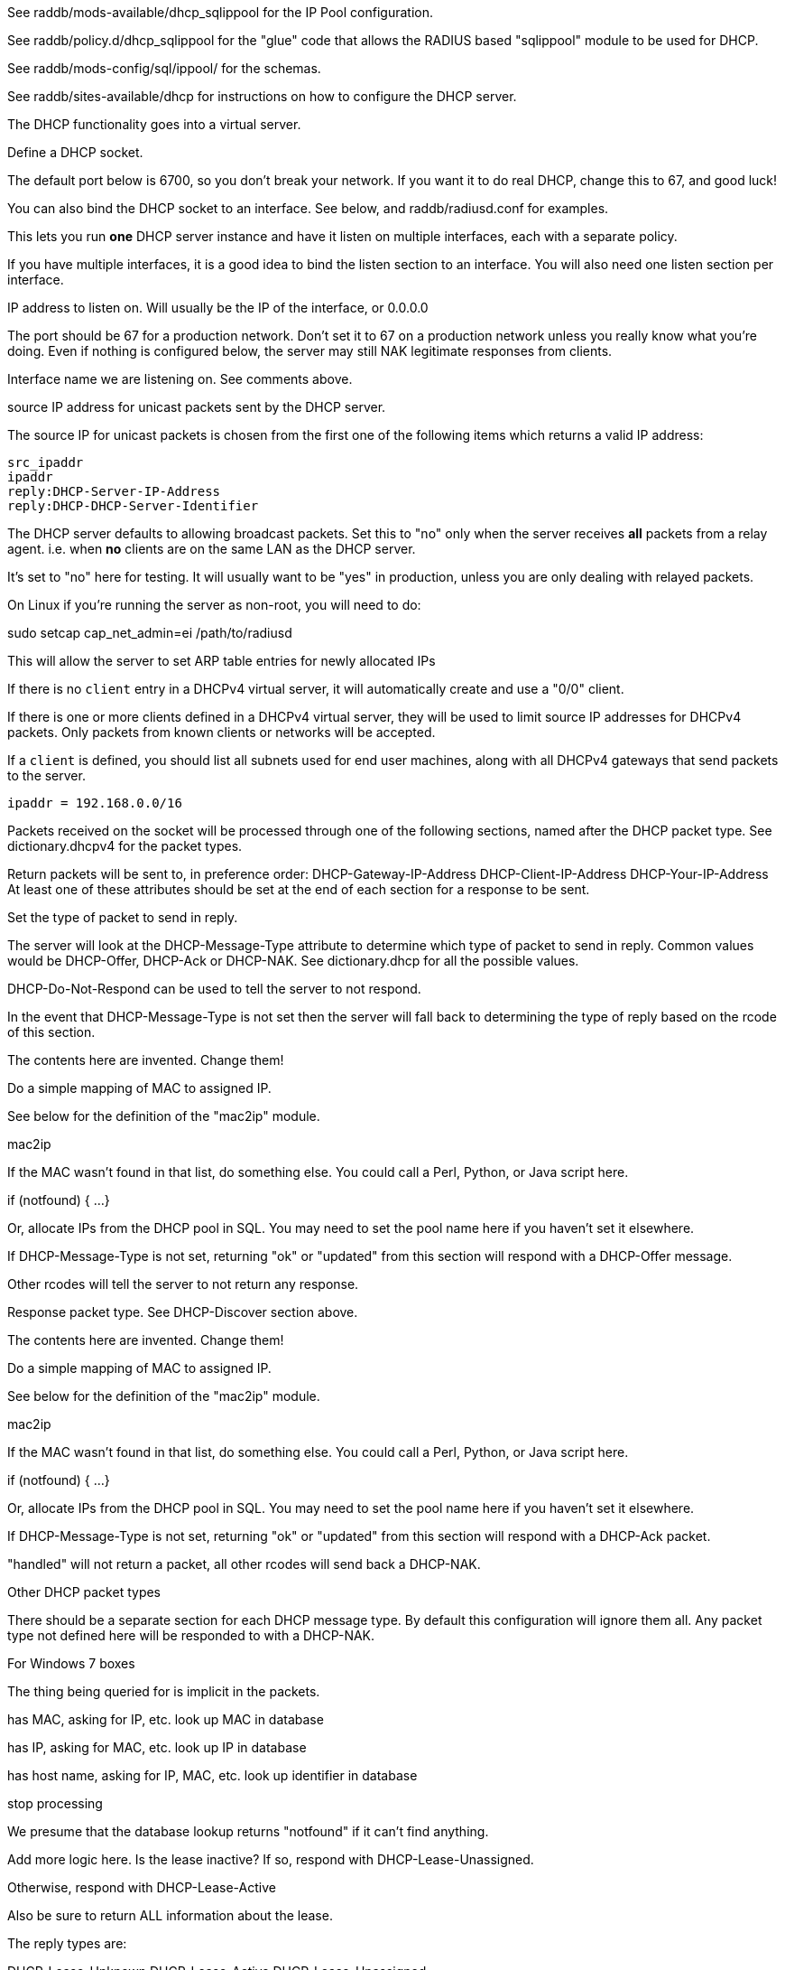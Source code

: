 

See raddb/mods-available/dhcp_sqlippool for the IP Pool configuration.

See raddb/policy.d/dhcp_sqlippool for the "glue" code that allows
the RADIUS based "sqlippool" module to be used for DHCP.

See raddb/mods-config/sql/ippool/ for the schemas.

See raddb/sites-available/dhcp for instructions on how to configure
the DHCP server.




The DHCP functionality goes into a virtual server.


Define a DHCP socket.

The default port below is 6700, so you don't break your network.
If you want it to do real DHCP, change this to 67, and good luck!

You can also bind the DHCP socket to an interface.
See below, and raddb/radiusd.conf for examples.

This lets you run *one* DHCP server instance and have it listen on
multiple interfaces, each with a separate policy.

If you have multiple interfaces, it is a good idea to bind the
listen section to an interface.  You will also need one listen
section per interface.



IP address to listen on. Will usually be the IP of the
interface, or 0.0.0.0

The port should be 67 for a production network. Don't set
it to 67 on a production network unless you really know
what you're doing. Even if nothing is configured below, the
server may still NAK legitimate responses from clients.

Interface name we are listening on. See comments above.

source IP address for unicast packets sent by the
DHCP server.

The source IP for unicast packets is chosen from the first
one of the following items which returns a valid IP
address:

     src_ipaddr
     ipaddr
     reply:DHCP-Server-IP-Address
     reply:DHCP-DHCP-Server-Identifier


The DHCP server defaults to allowing broadcast packets.
Set this to "no" only when the server receives *all* packets
from a relay agent.  i.e. when *no* clients are on the same
LAN as the DHCP server.

It's set to "no" here for testing. It will usually want to
be "yes" in production, unless you are only dealing with
relayed packets.

On Linux if you're running the server as non-root, you
will need to do:

sudo setcap cap_net_admin=ei /path/to/radiusd

This will allow the server to set ARP table entries
for newly allocated IPs


If there is no `client` entry in a DHCPv4 virtual server, it will
automatically create and use a "0/0" client.

If there is one or more clients defined in a DHCPv4 virtual server,
they will be used to limit source IP addresses for DHCPv4 packets.
Only packets from known clients or networks will be accepted.

If a `client` is defined, you should list all subnets used for end
user machines, along with all DHCPv4 gateways that send packets to
the server.

     ipaddr = 192.168.0.0/16

Packets received on the socket will be processed through one
of the following sections, named after the DHCP packet type.
See dictionary.dhcpv4 for the packet types.

Return packets will be sent to, in preference order:
   DHCP-Gateway-IP-Address
   DHCP-Client-IP-Address
   DHCP-Your-IP-Address
At least one of these attributes should be set at the end of each
section for a response to be sent.


Set the type of packet to send in reply.

The server will look at the DHCP-Message-Type attribute to
determine which type of packet to send in reply. Common
values would be DHCP-Offer, DHCP-Ack or DHCP-NAK. See
dictionary.dhcp for all the possible values.

DHCP-Do-Not-Respond can be used to tell the server to not
respond.

In the event that DHCP-Message-Type is not set then the
server will fall back to determining the type of reply
based on the rcode of this section.


The contents here are invented.  Change them!

Do a simple mapping of MAC to assigned IP.

See below for the definition of the "mac2ip"
module.

mac2ip

If the MAC wasn't found in that list, do something else.
You could call a Perl, Python, or Java script here.

if (notfound) {
...
}

Or, allocate IPs from the DHCP pool in SQL. You may need to
set the pool name here if you haven't set it elsewhere.

If DHCP-Message-Type is not set, returning "ok" or
"updated" from this section will respond with a DHCP-Offer
message.

Other rcodes will tell the server to not return any response.


Response packet type. See DHCP-Discover section above.

The contents here are invented.  Change them!

Do a simple mapping of MAC to assigned IP.

See below for the definition of the "mac2ip"
module.

mac2ip

If the MAC wasn't found in that list, do something else.
You could call a Perl, Python, or Java script here.

if (notfound) {
...
}

Or, allocate IPs from the DHCP pool in SQL. You may need to
set the pool name here if you haven't set it elsewhere.

If DHCP-Message-Type is not set, returning "ok" or
"updated" from this section will respond with a DHCP-Ack
packet.

"handled" will not return a packet, all other rcodes will
send back a DHCP-NAK.


Other DHCP packet types

There should be a separate section for each DHCP message type.
By default this configuration will ignore them all. Any packet type
not defined here will be responded to with a DHCP-NAK.




For Windows 7 boxes



The thing being queried for is implicit
in the packets.

has MAC, asking for IP, etc.
look up MAC in database

has IP, asking for MAC, etc.
look up IP in database

has host name, asking for IP, MAC, etc.
look up identifier in database


stop processing


We presume that the database lookup returns "notfound"
if it can't find anything.



Add more logic here.  Is the lease inactive?
If so, respond with DHCP-Lease-Unassigned.

Otherwise, respond with DHCP-Lease-Active



Also be sure to return ALL information about
the lease.



The reply types are:

DHCP-Lease-Unknown
DHCP-Lease-Active
DHCP-Lease-Unassigned





This next section is a sample configuration for the "passwd"
module, that reads flat-text files.  It should go into
radiusd.conf, in the "modules" section.

The file is in the format <mac>,<ip>


This lets you perform simple static IP assignment.

There is a preconfigured "mac2ip" module setup in
mods-available/mac2ip. To use it do:

  # cd raddb/
  # ln -s ../mods-available/mac2ip mods-enabled/mac2ip
  # mkdir mods-config/passwd

Then create the file mods-config/passwd/mac2ip with the above
format.


This is an example only - see mods-available/mac2ip instead; do
not uncomment these lines here.


== Default Configuration

```
#	This is a virtual server that handles DHCP.
server dhcp {
	namespace = dhcpv4
listen {
	type = DHCP-Discover
	type = DHCP-Request
	type = DHCP-Inform
	type = DHCP-Release
	type = DHCP-Decline
	type = DHCP-Lease-Query
	transport = udp
	udp {
		ipaddr = 127.0.0.1
		port = 6700
#		interface = lo0
		src_ipaddr = 127.0.0.1
		broadcast = no
	}
}
#client private {
#}
recv DHCP-Discover {
	update reply {
	       &DHCP-Message-Type = DHCP-Offer
	}
	update reply {
		&DHCP-Domain-Name-Server = 127.0.0.1
		&DHCP-Domain-Name-Server = 127.0.0.2
		&DHCP-Subnet-Mask = 255.255.255.0
		&DHCP-Router-Address = 192.0.2.1
		&DHCP-IP-Address-Lease-Time = 86400
		&DHCP-DHCP-Server-Identifier = 192.0.2.1
	}
#	update control {
#		&Pool-Name := "local"
#	}
#	dhcp_sqlippool
	ok
}
recv DHCP-Request {
	update reply {
	       &DHCP-Message-Type = DHCP-Ack
	}
	update reply {
		&DHCP-Domain-Name-Server = 127.0.0.1
		&DHCP-Domain-Name-Server = 127.0.0.2
		&DHCP-Subnet-Mask = 255.255.255.0
		&DHCP-Router-Address = 192.0.2.1
		&DHCP-IP-Address-Lease-Time = 86400
		&DHCP-DHCP-Server-Identifier = 192.0.2.1
	}
#	update control {
#		&Pool-Name := "local"
#	}
#	dhcp_sqlippool
	ok
}
recv DHCP-Decline {
	update reply {
	       &DHCP-Message-Type = DHCP-Do-Not-Respond
	}
	reject
}
recv DHCP-Inform {
	update reply {
	       &DHCP-Message-Type = DHCP-Do-Not-Respond
	}
	reject
}
#recv DHCP-Inform {
#	update reply {
#		Packet-Dst-Port = 67
#		DHCP-Message-Type = DHCP-ACK
#		DHCP-DHCP-Server-Identifier = "%{Packet-Dst-IP-Address}"
#		DHCP-Site-specific-28 = 0x0a00
#	}
#	ok
#}
recv DHCP-Release {
	update reply {
	       &DHCP-Message-Type = DHCP-Do-Not-Respond
	}
	reject
}
recv DHCP-Lease-Query {
	if (&DHCP-Client-Hardware-Address) {
	}
	elsif (&DHCP-Your-IP-Address) {
	}
	elsif (&DHCP-Client-Identifier) {
	}
	else {
		update reply {
			&DHCP-Message-Type = DHCP-Lease-Unknown
		}
		ok
		return
	}
	if (notfound) {
		update reply {
			&DHCP-Message-Type = DHCP-Lease-Unknown
		}
		ok
		return
	}
	update reply {
		&DHCP-Message-Type = DHCP-Lease-Unassigned
	}
}
}
#	00:01:02:03:04:05,192.0.2.100
#	01:01:02:03:04:05,192.0.2.101
#	02:01:02:03:04:05,192.0.2.102
#passwd mac2ip {
#	filename = ${confdir}/mac2ip
#	format = "*DHCP-Client-Hardware-Address:=DHCP-Your-IP-Address"
#	delimiter = ","
#}
```
